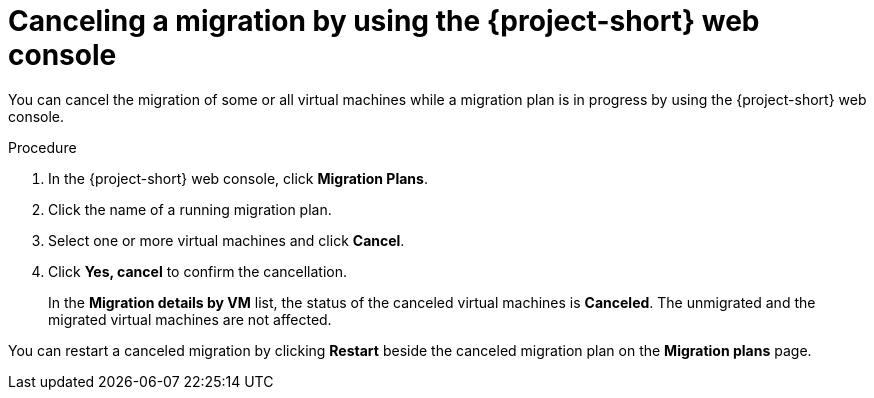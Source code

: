// Module included in the following assemblies:
//
// * documentation/doc-Migration_Toolkit_for_Virtualization/master.adoc

[id="canceling-migration-ui_{context}"]
= Canceling a migration by using the {project-short} web console

You can cancel the migration of some or all virtual machines while a migration plan is in progress by using the {project-short} web console.

.Procedure

. In the {project-short} web console, click *Migration Plans*.
. Click the name of a running migration plan.
. Select one or more virtual machines and click *Cancel*.
. Click *Yes, cancel* to confirm the cancellation.
+
In the *Migration details by VM* list, the status of the canceled virtual machines is *Canceled*. The unmigrated and the migrated virtual machines are not affected.

You can restart a canceled migration by clicking *Restart* beside the canceled migration plan on the *Migration plans* page.
